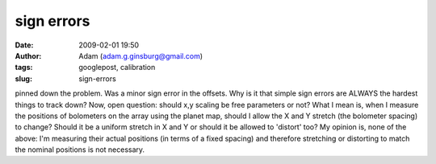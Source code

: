 sign errors
###########
:date: 2009-02-01 19:50
:author: Adam (adam.g.ginsburg@gmail.com)
:tags: googlepost, calibration
:slug: sign-errors

pinned down the problem. Was a minor sign error in the offsets. Why is
it that simple sign errors are ALWAYS the hardest things to track down?
Now, open question: should x,y scaling be free parameters or not? What I
mean is, when I measure the positions of bolometers on the array using
the planet map, should I allow the X and Y stretch (the bolometer
spacing) to change? Should it be a uniform stretch in X and Y or should
it be allowed to 'distort' too? My opinion is, none of the above: I'm
measuring their actual positions (in terms of a fixed spacing) and
therefore stretching or distorting to match the nominal positions is not
necessary.
